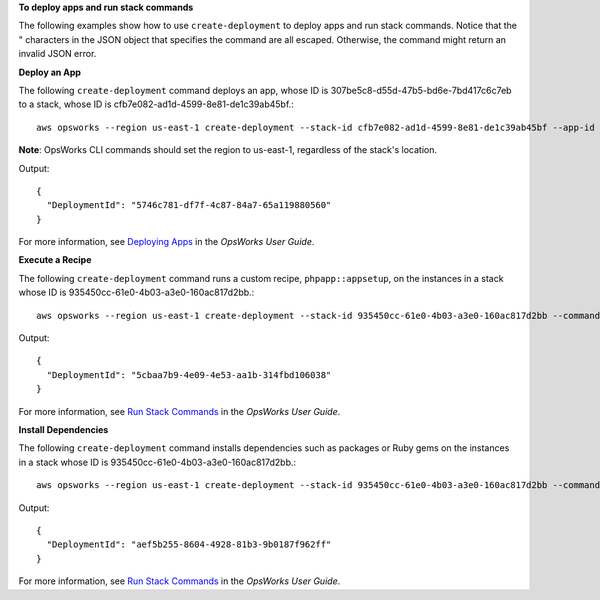**To deploy apps and run stack commands**

The following examples show how to use ``create-deployment`` to deploy apps and run stack commands.
Notice that the " characters in the JSON object that specifies the command are all escaped. Otherwise, the command might return an invalid JSON error.

**Deploy an App**

The following ``create-deployment`` command deploys an app, whose ID is 307be5c8-d55d-47b5-bd6e-7bd417c6c7eb to a stack, whose ID
is cfb7e082-ad1d-4599-8e81-de1c39ab45bf.::

  aws opsworks --region us-east-1 create-deployment --stack-id cfb7e082-ad1d-4599-8e81-de1c39ab45bf --app-id 307be5c8-d55d-47b5-bd6e-7bd417c6c7eb --command "{\"Name\":\"deploy\"}"

**Note**: OpsWorks CLI commands should set the region to us-east-1, regardless of the stack's location.

Output::

  {
    "DeploymentId": "5746c781-df7f-4c87-84a7-65a119880560"
  }

For more information, see `Deploying Apps`_ in the *OpsWorks User Guide*.

.. _`Deploying Apps`: http://docs.aws.amazon.com/opsworks/latest/userguide/workingapps-deploying.html

**Execute a Recipe**

The following ``create-deployment`` command runs a custom recipe, ``phpapp::appsetup``, on the instances in a stack whose
ID is 935450cc-61e0-4b03-a3e0-160ac817d2bb.::

  aws opsworks --region us-east-1 create-deployment --stack-id 935450cc-61e0-4b03-a3e0-160ac817d2bb --command "{\"Name\":\"execute_recipes\", \"Args\":{\"recipes\":[\"phpapp::appsetup\"]}}

Output::

  {
    "DeploymentId": "5cbaa7b9-4e09-4e53-aa1b-314fbd106038"
  }

For more information, see `Run Stack Commands`_ in the *OpsWorks User Guide*.

.. _`Run Stack Commands`: http://docs.aws.amazon.com/opsworks/latest/userguide/workingstacks-commands.html

**Install Dependencies**

The following ``create-deployment`` command installs dependencies such as packages or Ruby gems on the instances in a stack whose
ID is 935450cc-61e0-4b03-a3e0-160ac817d2bb.::

  aws opsworks --region us-east-1 create-deployment --stack-id 935450cc-61e0-4b03-a3e0-160ac817d2bb --command "{\"Name\":\"install_dependencies\"}"

Output::

  {
    "DeploymentId": "aef5b255-8604-4928-81b3-9b0187f962ff"
  }

For more information, see `Run Stack Commands`_ in the *OpsWorks User Guide*.

.. _`Run Stack Commands`: http://docs.aws.amazon.com/opsworks/latest/userguide/workingstacks-commands.html

